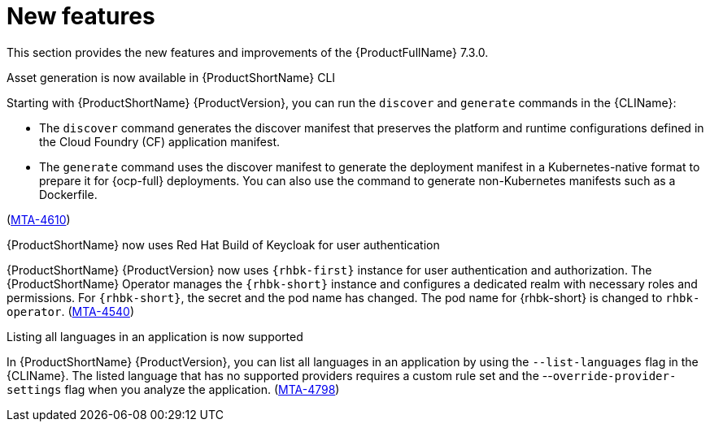 :_newdoc-version: 2.18.3
:_template-generated: 2025-04-17

:_mod-docs-content-type: REFERENCE

[id="new-features-7-3-0_{context}"]
= New features

This section provides the new features and improvements of the {ProductFullName} 7.3.0. 


.Asset generation is now available in {ProductShortName} CLI

Starting with {ProductShortName} {ProductVersion}, you can run the `discover` and `generate` commands in the {CLIName}: 

* The `discover` command generates the discover manifest that preserves the platform and runtime configurations defined in the Cloud Foundry (CF) application manifest.
* The `generate` command uses the discover manifest to generate the deployment manifest in a Kubernetes-native format to prepare it for {ocp-full} deployments. You can also use the command to generate non-Kubernetes manifests such as a Dockerfile.

(link:https://issues.redhat.com/browse/MTA-4610[MTA-4610])

.{ProductShortName} now uses Red Hat Build of Keycloak for user authentication

{ProductShortName} {ProductVersion} now uses `{rhbk-first}` instance for user authentication and authorization. The {ProductShortName} Operator manages the `{rhbk-short}` instance and configures a dedicated realm with necessary roles and permissions. For `{rhbk-short}`, the secret and the pod name has changed. The pod name for {rhbk-short} is changed to `rhbk-operator`. (link:https://issues.redhat.com/browse/MTA-4540[MTA-4540])

.Listing all languages in an application is now supported

In {ProductShortName} {ProductVersion}, you can list all languages in an application by using the `--list-languages` flag in the {CLIName}. The listed language that has no supported providers requires a custom rule set and the --`override-provider-settings` flag when you analyze the application. (link:https://issues.redhat.com/browse/MTA-4798[MTA-4798])